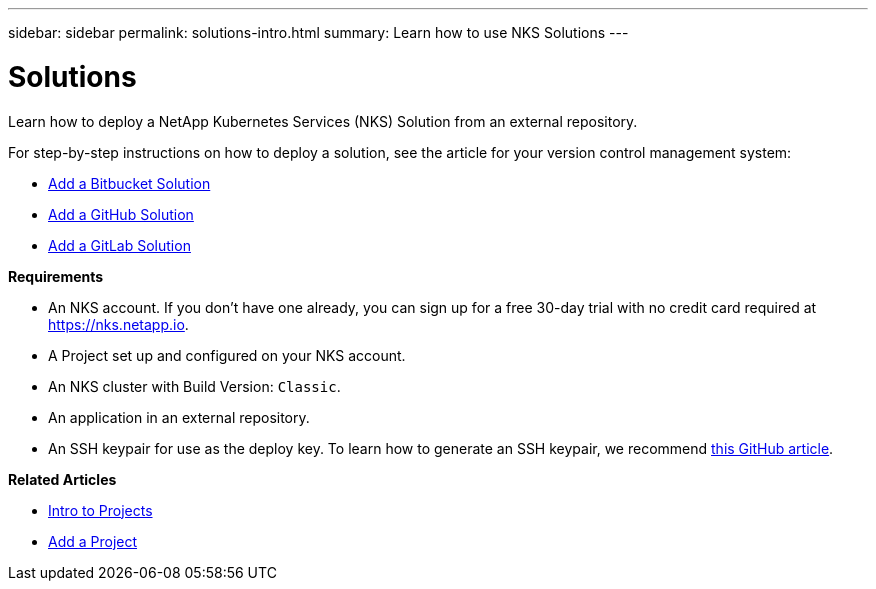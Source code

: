 ---
sidebar: sidebar
permalink: solutions-intro.html
summary: Learn how to use NKS Solutions
---

= Solutions

Learn how to deploy a NetApp Kubernetes Services (NKS) Solution from an external repository.

For step-by-step instructions on how to deploy a solution, see the article for your version control management system:

* link:/solutions-add-solution-from-bitbucket.html[Add a Bitbucket Solution]
* link:/solutions-add-solution-from-github.html[Add a GitHub Solution]
* link:/solutions-add-solution-from-gitlab.html[Add a GitLab Solution]

**Requirements**

* An NKS account. If you don't have one already, you can sign up for a free 30-day trial with no credit card required at https://nks.netapp.io.
* A Project set up and configured on your NKS account.
* An NKS cluster with Build Version: `Classic`.
* An application in an external repository.
* An SSH keypair for use as the deploy key. To learn how to generate an SSH keypair, we recommend https://help.github.com/en/github/authenticating-to-github/generating-a-new-ssh-key-and-adding-it-to-the-ssh-agent#generating-a-new-ssh-key[this GitHub article].

**Related Articles**

* link:/projects-intro.html[Intro to Projects]
* link:/projects-add-project.html[Add a Project]
